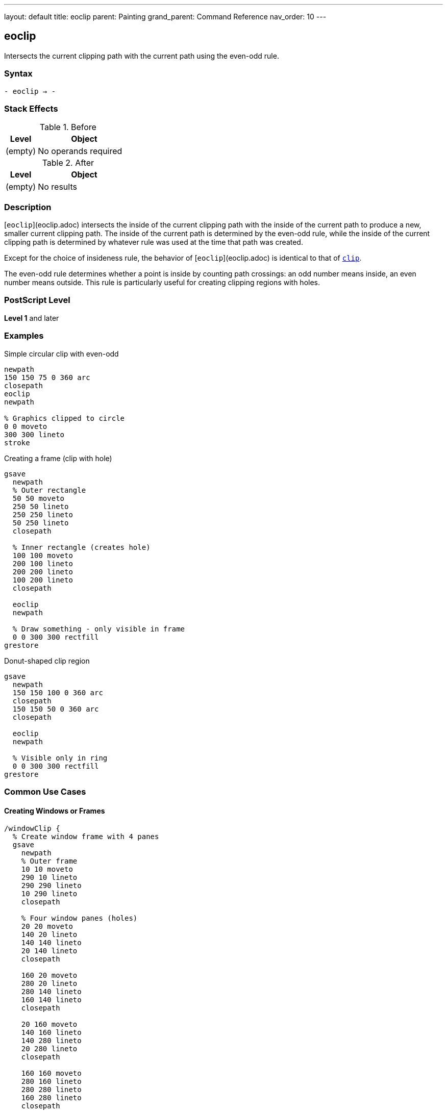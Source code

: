 ---
layout: default
title: eoclip
parent: Painting
grand_parent: Command Reference
nav_order: 10
---

== eoclip

Intersects the current clipping path with the current path using the even-odd rule.

=== Syntax

----
- eoclip → -
----

=== Stack Effects

.Before
[cols="1,3"]
|===
| Level | Object

| (empty)
| No operands required
|===

.After
[cols="1,3"]
|===
| Level | Object

| (empty)
| No results
|===

=== Description

[`eoclip`](eoclip.adoc) intersects the inside of the current clipping path with the inside of the current path to produce a new, smaller current clipping path. The inside of the current path is determined by the even-odd rule, while the inside of the current clipping path is determined by whatever rule was used at the time that path was created.

Except for the choice of insideness rule, the behavior of [`eoclip`](eoclip.adoc) is identical to that of xref:clip.adoc[`clip`].

The even-odd rule determines whether a point is inside by counting path crossings: an odd number means inside, an even number means outside. This rule is particularly useful for creating clipping regions with holes.

=== PostScript Level

*Level 1* and later

=== Examples

.Simple circular clip with even-odd
[source,postscript]
----
newpath
150 150 75 0 360 arc
closepath
eoclip
newpath

% Graphics clipped to circle
0 0 moveto
300 300 lineto
stroke
----

.Creating a frame (clip with hole)
[source,postscript]
----
gsave
  newpath
  % Outer rectangle
  50 50 moveto
  250 50 lineto
  250 250 lineto
  50 250 lineto
  closepath

  % Inner rectangle (creates hole)
  100 100 moveto
  200 100 lineto
  200 200 lineto
  100 200 lineto
  closepath

  eoclip
  newpath

  % Draw something - only visible in frame
  0 0 300 300 rectfill
grestore
----

.Donut-shaped clip region
[source,postscript]
----
gsave
  newpath
  150 150 100 0 360 arc
  closepath
  150 150 50 0 360 arc
  closepath

  eoclip
  newpath

  % Visible only in ring
  0 0 300 300 rectfill
grestore
----

=== Common Use Cases

==== Creating Windows or Frames

[source,postscript]
----
/windowClip {
  % Create window frame with 4 panes
  gsave
    newpath
    % Outer frame
    10 10 moveto
    290 10 lineto
    290 290 lineto
    10 290 lineto
    closepath

    % Four window panes (holes)
    20 20 moveto
    140 20 lineto
    140 140 lineto
    20 140 lineto
    closepath

    160 20 moveto
    280 20 lineto
    280 140 lineto
    160 140 lineto
    closepath

    20 160 moveto
    140 160 lineto
    140 280 lineto
    20 280 lineto
    closepath

    160 160 moveto
    280 160 lineto
    280 280 lineto
    160 280 lineto
    closepath

    eoclip
    newpath

    % Draw window content
    % ...
  grestore
} def
----

==== Text Knockout Effect

[source,postscript]
----
/Helvetica-Bold findfont 120 scalefont setfont

gsave
  newpath
  % Background rectangle
  0 0 moveto
  400 0 lineto
  400 200 lineto
  0 200 lineto
  closepath

  % Text as hole
  50 50 moveto
  (KNOCKOUT) true charpath

  eoclip
  newpath

  % Fill everything except text
  0 0 400 200 rectfill
grestore
----

==== Concentric Rings

[source,postscript]
----
gsave
  newpath
  150 150 100 0 360 arc closepath
  150 150 75 0 360 arc closepath
  150 150 50 0 360 arc closepath
  150 150 25 0 360 arc closepath

  eoclip
  newpath

  % Creates ring pattern
  0.5 setgray
  0 0 300 300 rectfill
grestore
----

=== Common Pitfalls

WARNING: *Different Results from clip* - The even-odd rule produces different results than the non-zero winding number rule used by xref:clip.adoc[`clip`].

[source,postscript]
----
% Same path, different clipping rules
newpath
50 50 moveto
250 50 lineto
250 250 lineto
50 250 lineto
closepath

100 100 moveto
200 100 lineto
200 200 lineto
100 200 lineto
closepath

gsave
  clip      % Non-zero: both rectangles clipped
  newpath
  0 0 300 300 rectfill
grestore

gsave
  eoclip    % Even-odd: inner is a hole
  newpath
  0 0 300 300 rectfill
grestore
----

WARNING: *Path Direction Irrelevant* - Unlike xref:clip.adoc[`clip`], the direction paths are drawn doesn't matter with [`eoclip`](eoclip.adoc).

[source,postscript]
----
% Clockwise vs counterclockwise doesn't matter
newpath
150 150 100 0 360 arc closepath  % Outer
150 150 50 0 360 arc closepath   % Inner

eoclip  % Always creates hole regardless of direction
newpath
----

WARNING: *Path Not Cleared* - Like xref:clip.adoc[`clip`], [`eoclip`](eoclip.adoc) does not clear the path.

[source,postscript]
----
newpath
100 100 moveto
200 200 lineto
eoclip
% Path still exists - must clear explicitly
newpath
----

TIP: *Use for Predictable Holes* - [`eoclip`](eoclip.adoc) is ideal for creating holes regardless of path direction:

[source,postscript]
----
gsave
  newpath
  % Any direction creates same hole
  outer_path
  inner_path  % Direction doesn't matter

  eoclip
  newpath

  % Draw clipped content
  % ...
grestore
----

=== Error Conditions

[cols="1,3"]
|===
| Error | Condition

| [`limitcheck`]
| Clipping path becomes too complex for implementation
|===

=== Implementation Notes

* The even-odd rule counts path crossings to determine inside/outside
* Path direction does not affect the clipping result
* Multiple overlapping subpaths create alternating clipped and unclipped regions
* The algorithm is generally simpler than the non-zero winding number rule
* Complex clipping paths may impact rendering performance

=== Even-Odd Rule Details

The even-odd rule for [`eoclip`](eoclip.adoc):

. Draw a ray from the point in any direction
. Count the number of path segment crossings
. If the count is odd, the point is inside
. If the count is even, the point is outside

This produces alternating inside/outside regions for overlapping paths, making it perfect for creating holes.

=== Best Practices

==== Always Use with gsave/grestore

[source,postscript]
----
gsave
  newpath
  % Outer boundary
  50 50 moveto
  250 50 lineto
  250 250 lineto
  50 250 lineto
  closepath

  % Inner hole
  100 100 moveto
  200 100 lineto
  200 200 lineto
  100 200 lineto
  closepath

  eoclip
  newpath

  % Clipped operations
  % ...
grestore
% Clip restored
----

==== Clear Path After eoclip

[source,postscript]
----
newpath
% Construct clipping path
% ...
eoclip
newpath  % Important!

% Draw clipped content
----

==== Use for Shapes with Holes

[source,postscript]
----
% Good: creates predictable holes
gsave
  newpath
  % Border
  0 0 200 200 xref:../path-construction/arc.adoc[`arc`] closepath
  % Holes (any direction works)
  50 50 30 30 xref:../path-construction/arc.adoc[`arc`] closepath
  150 50 30 30 xref:../path-construction/arc.adoc[`arc`] closepath
  50 150 30 30 xref:../path-construction/arc.adoc[`arc`] closepath
  150 150 30 30 xref:../path-construction/arc.adoc[`arc`] closepath

  eoclip
  newpath

  % Draw
  % ...
grestore
----

=== Comparing Even-Odd vs Non-Zero Winding

.Even-Odd Rule ([`eoclip`](eoclip.adoc))
* Counts crossings: odd = inside, even = outside
* Path direction doesn't matter
* Simple to understand and predict
* Natural for regions with holes
* Alternating pattern for overlapping paths

.Non-Zero Winding Rule (xref:clip.adoc[`clip`])
* Counts direction of crossings
* Path direction matters
* More complex but more flexible
* Can create solid clips from complex paths
* Direction-dependent results

=== Performance Considerations

* Even-odd rule calculation is generally faster than non-zero winding
* Number of subpaths affects performance more than their complexity
* Very large numbers of crossings may slow processing
* Simple convex clipping regions are fastest
* Each clip operation adds overhead

=== Advanced Techniques

==== Multiple Holes

[source,postscript]
----
/multiHoleClip {
  gsave
    newpath
    % Outer boundary
    10 10 moveto
    290 10 lineto
    290 290 lineto
    10 290 lineto
    closepath

    % Add multiple holes
    20 {
      rand 280 mod 10 add    % x
      rand 280 mod 10 add    % y
      rand 20 mod 5 add      % radius
      0 360 arc closepath
    } repeat

    eoclip
    newpath

    % Draw through holes
    % ...
  grestore
} def
----

==== Text with Counters

[source,postscript]
----
/Helvetica-Bold findfont 120 scalefont setfont

gsave
  newpath
  100 100 moveto
  (HOLES) true charpath

  eoclip
  newpath

  % Pattern visible through letters and counters
  0 5 300 {
    dup
    0 exch moveto
    300 exch lineto
    stroke
  } for
grestore
----

=== See Also

* xref:clip.adoc[`clip`] - Clip using non-zero winding rule
* xref:clippath.adoc[`clippath`] - Get current clipping path
* xref:eofill.adoc[`eofill`] - Fill using even-odd rule
* `rectclip` - Clip to rectangles (Level 2)
* `initclip` - Reset to device default
* xref:../graphics-state/gsave.adoc[`gsave`] - Save graphics state
* xref:../graphics-state/grestore.adoc[`grestore`] - Restore graphics state
* xref:../path-construction/newpath.adoc[`newpath`] - Clear current path
* xref:../path-construction/closepath.adoc[`closepath`] - Close current subpath